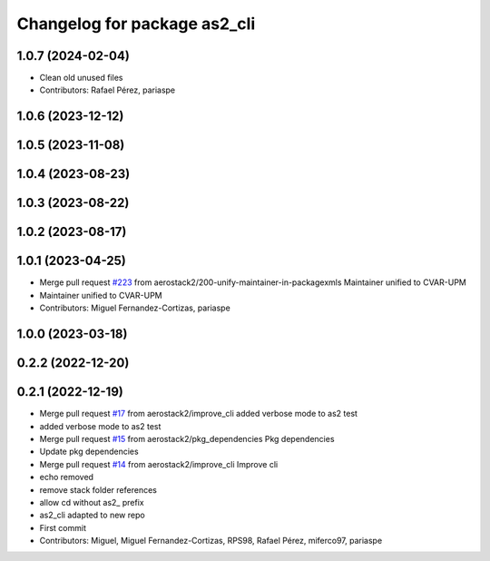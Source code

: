 ^^^^^^^^^^^^^^^^^^^^^^^^^^^^^
Changelog for package as2_cli
^^^^^^^^^^^^^^^^^^^^^^^^^^^^^

1.0.7 (2024-02-04)
------------------
* Clean old unused files
* Contributors: Rafael Pérez, pariaspe

1.0.6 (2023-12-12)
------------------

1.0.5 (2023-11-08)
------------------

1.0.4 (2023-08-23)
------------------

1.0.3 (2023-08-22)
------------------

1.0.2 (2023-08-17)
------------------

1.0.1 (2023-04-25)
------------------
* Merge pull request `#223 <https://github.com/aerostack2/aerostack2/issues/223>`_ from aerostack2/200-unify-maintainer-in-packagexmls
  Maintainer unified to CVAR-UPM
* Maintainer unified to CVAR-UPM
* Contributors: Miguel Fernandez-Cortizas, pariaspe

1.0.0 (2023-03-18)
------------------

0.2.2 (2022-12-20)
------------------

0.2.1 (2022-12-19)
------------------
* Merge pull request `#17 <https://github.com/aerostack2/aerostack2/issues/17>`_ from aerostack2/improve_cli
  added verbose mode to as2 test
* added verbose mode to as2 test
* Merge pull request `#15 <https://github.com/aerostack2/aerostack2/issues/15>`_ from aerostack2/pkg_dependencies
  Pkg dependencies
* Update pkg dependencies
* Merge pull request `#14 <https://github.com/aerostack2/aerostack2/issues/14>`_ from aerostack2/improve_cli
  Improve cli
* echo removed
* remove stack folder references
* allow cd without as2\_ prefix
* as2_cli adapted to new repo
* First commit
* Contributors: Miguel, Miguel Fernandez-Cortizas, RPS98, Rafael Pérez, miferco97, pariaspe
